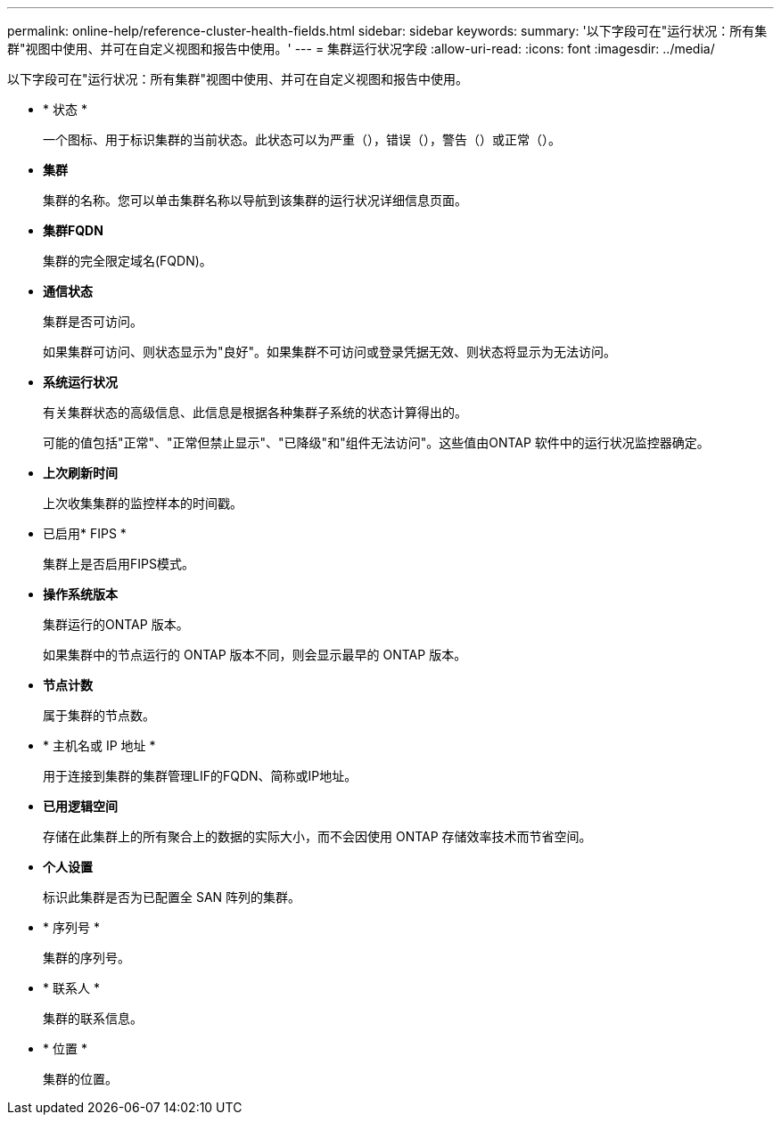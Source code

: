 ---
permalink: online-help/reference-cluster-health-fields.html 
sidebar: sidebar 
keywords:  
summary: '以下字段可在"运行状况：所有集群"视图中使用、并可在自定义视图和报告中使用。' 
---
= 集群运行状况字段
:allow-uri-read: 
:icons: font
:imagesdir: ../media/


[role="lead"]
以下字段可在"运行状况：所有集群"视图中使用、并可在自定义视图和报告中使用。

* * 状态 *
+
一个图标、用于标识集群的当前状态。此状态可以为严重（image:../media/sev-critical-um60.png[""]），错误（image:../media/sev-error-um60.png[""]），警告（image:../media/sev-warning-um60.png[""]）或正常（image:../media/sev-normal-um60.png[""]）。

* *集群*
+
集群的名称。您可以单击集群名称以导航到该集群的运行状况详细信息页面。

* *集群FQDN*
+
集群的完全限定域名(FQDN)。

* *通信状态*
+
集群是否可访问。

+
如果集群可访问、则状态显示为"良好"。如果集群不可访问或登录凭据无效、则状态将显示为无法访问。

* *系统运行状况*
+
有关集群状态的高级信息、此信息是根据各种集群子系统的状态计算得出的。

+
可能的值包括"正常"、"正常但禁止显示"、"已降级"和"组件无法访问"。这些值由ONTAP 软件中的运行状况监控器确定。

* *上次刷新时间*
+
上次收集集群的监控样本的时间戳。

* 已启用* FIPS *
+
集群上是否启用FIPS模式。

* *操作系统版本*
+
集群运行的ONTAP 版本。

+
如果集群中的节点运行的 ONTAP 版本不同，则会显示最早的 ONTAP 版本。

* *节点计数*
+
属于集群的节点数。

* * 主机名或 IP 地址 *
+
用于连接到集群的集群管理LIF的FQDN、简称或IP地址。

* *已用逻辑空间*
+
存储在此集群上的所有聚合上的数据的实际大小，而不会因使用 ONTAP 存储效率技术而节省空间。

* *个人设置*
+
标识此集群是否为已配置全 SAN 阵列的集群。

* * 序列号 *
+
集群的序列号。

* * 联系人 *
+
集群的联系信息。

* * 位置 *
+
集群的位置。


